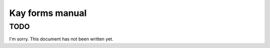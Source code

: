 ================
Kay forms manual
================

TODO
----

I'm sorry. This document has not been written yet.